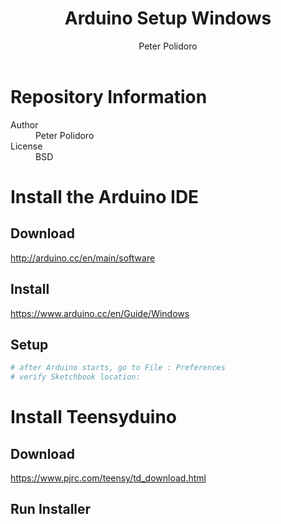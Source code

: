 #+TITLE: Arduino Setup Windows
#+AUTHOR: Peter Polidoro
#+EMAIL: peterpolidoro@gmail.com

* Repository Information
  - Author :: Peter Polidoro
  - License :: BSD

* Install the Arduino IDE
** Download

   [[http://arduino.cc/en/main/software]]

** Install

   [[https://www.arduino.cc/en/Guide/Windows]]

** Setup

   #+BEGIN_SRC sh
# after Arduino starts, go to File : Preferences
# verify Sketchbook location:
   #+END_SRC

* Install Teensyduino
** Download

   [[https://www.pjrc.com/teensy/td_download.html]]

** Run Installer
